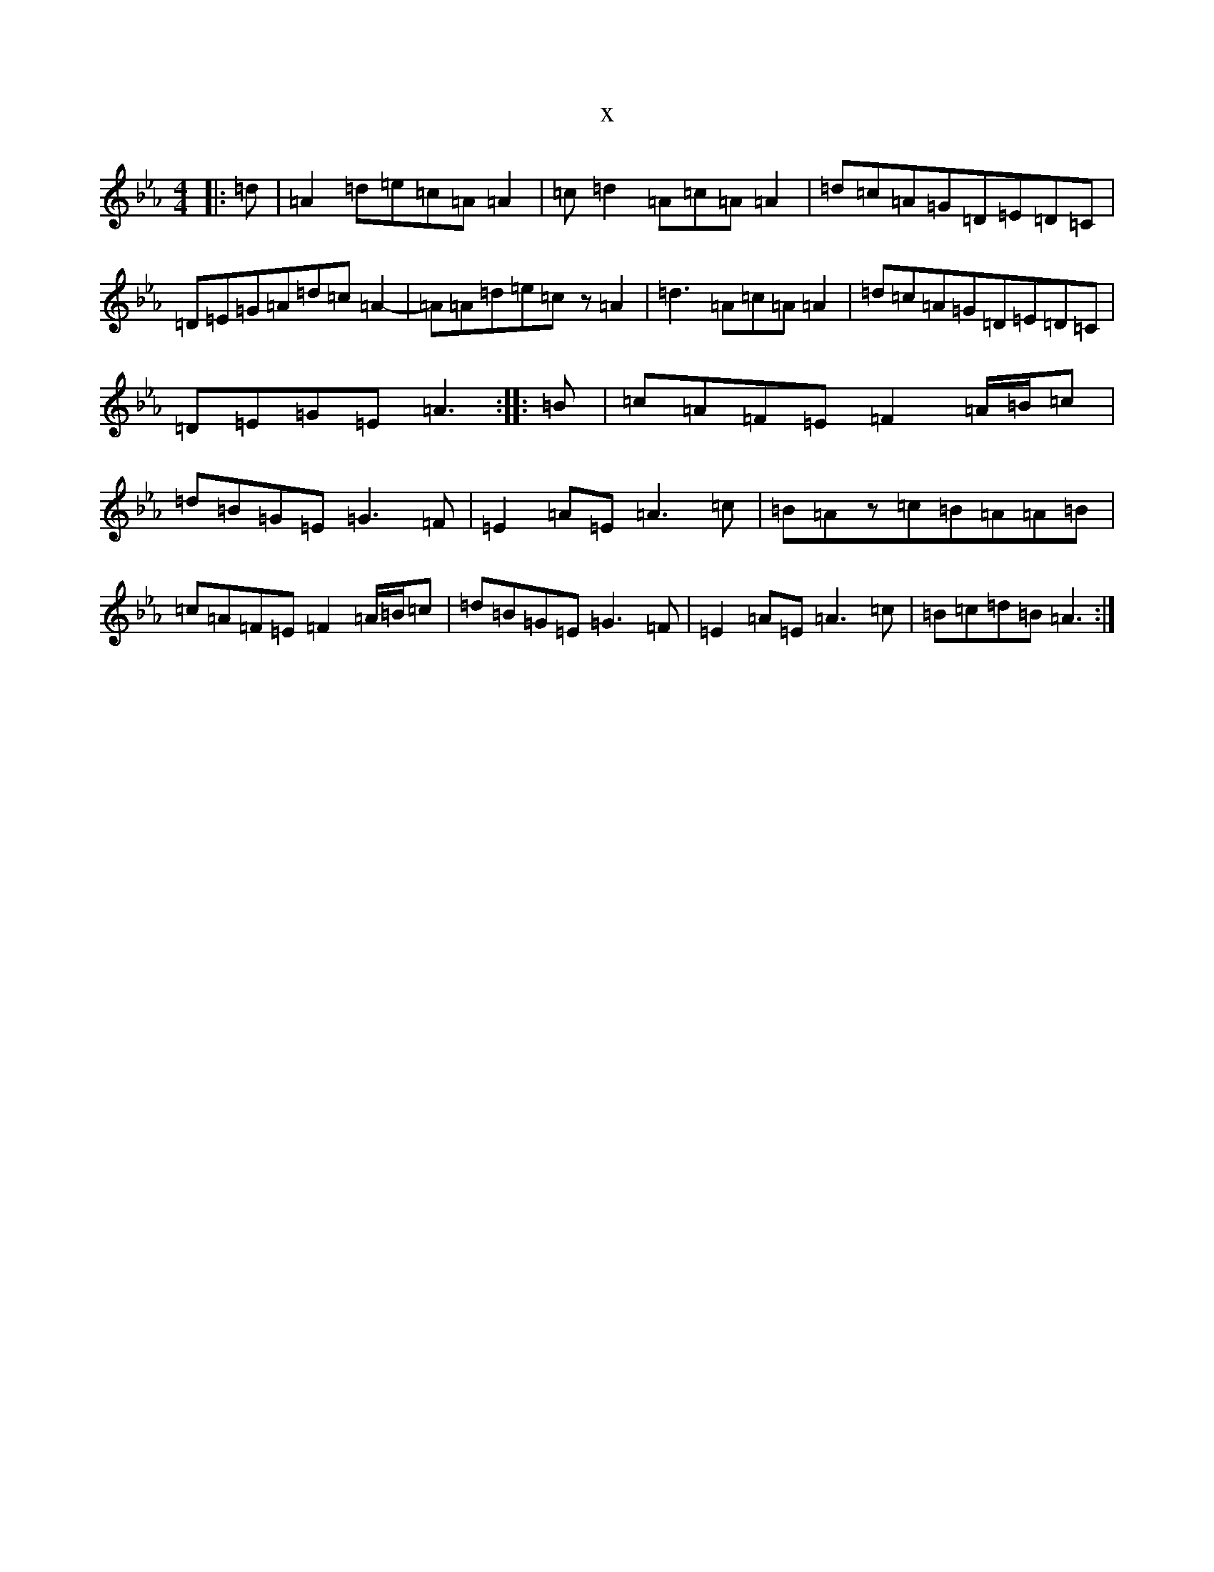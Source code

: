 X:17583
T:x
L:1/8
M:4/4
K: C minor
|:=d|=A2=d=e=c=A=A2|=c=d2=A=c=A=A2|=d=c=A=G=D=E=D=C|=D=E=G=A=d=c=A2-|=A=A=d=e=cz=A2|=d3=A=c=A=A2|=d=c=A=G=D=E=D=C|=D=E=G=E=A3:||:=B|=c=A=F=E=F2=A/2=B/2=c|=d=B=G=E=G3=F|=E2=A=E=A3=c|=B=Az=c=B=A=A=B|=c=A=F=E=F2=A/2=B/2=c|=d=B=G=E=G3=F|=E2=A=E=A3=c|=B=c=d=B=A3:|